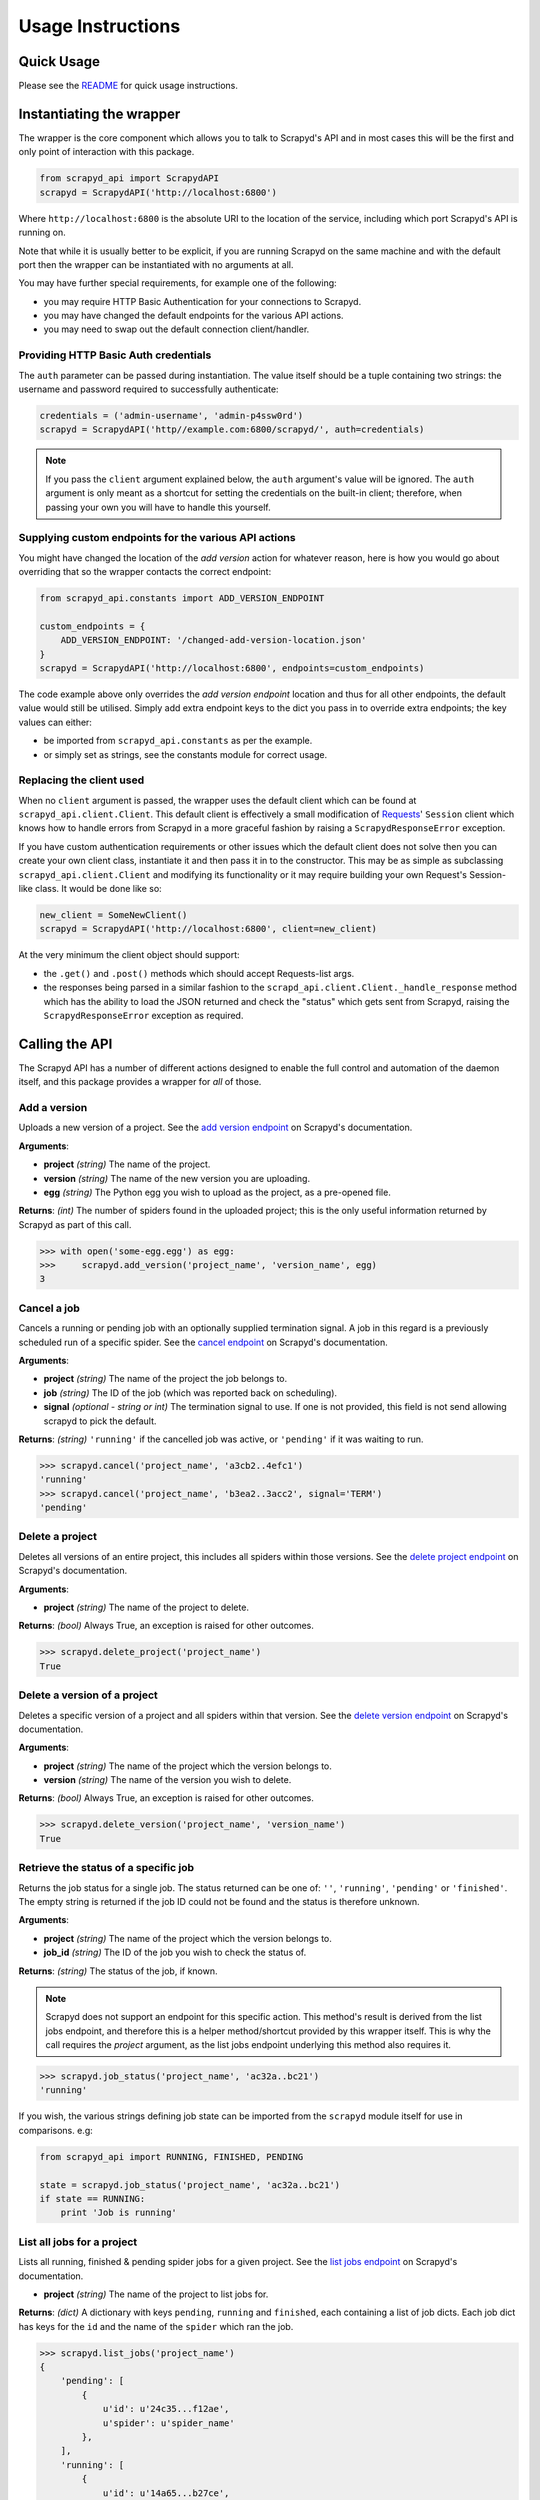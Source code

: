 ==================
Usage Instructions
==================

Quick Usage
-----------

Please see the README_ for quick usage instructions.

.. _README: https://github.com/djm/python-scrapyd-api/blob/master/README.rst

Instantiating the wrapper
-------------------------

The wrapper is the core component which allows you to talk to Scrapyd's API
and in most cases this will be the first and only point of interaction with
this package.

.. code-block:: python

    from scrapyd_api import ScrapydAPI
    scrapyd = ScrapydAPI('http://localhost:6800')

Where ``http://localhost:6800`` is the absolute URI to the location of the
service, including which port Scrapyd's API is running on.

Note that while it is usually better to be explicit, if you are running Scrapyd
on the same machine and with the default port then the wrapper can be
instantiated with no arguments at all.

You may have further special requirements, for example one of the following:

- you may require HTTP Basic Authentication for your connections to Scrapyd.
- you may have changed the default endpoints for the various API actions.
- you may need to swap out the default connection client/handler.

Providing HTTP Basic Auth credentials
~~~~~~~~~~~~~~~~~~~~~~~~~~~~~~~~~~~~~

The ``auth`` parameter can be passed during instantiation. The value itself
should be a tuple containing two strings: the username and password required
to successfully authenticate:

.. code-block:: python

    credentials = ('admin-username', 'admin-p4ssw0rd')
    scrapyd = ScrapydAPI('http//example.com:6800/scrapyd/', auth=credentials)

.. note::
    If you pass the ``client`` argument explained below, the ``auth``
    argument's value will be ignored. The ``auth`` argument is only meant as
    a shortcut for setting the credentials on the built-in client; therefore,
    when passing your own you will have to handle this yourself.

Supplying custom endpoints for the various API actions
~~~~~~~~~~~~~~~~~~~~~~~~~~~~~~~~~~~~~~~~~~~~~~~~~~~~~~

You might have changed the location of the *add version* action for whatever
reason, here is how you would go about overriding that so the wrapper contacts
the correct endpoint:

.. code-block:: python

    from scrapyd_api.constants import ADD_VERSION_ENDPOINT

    custom_endpoints = {
        ADD_VERSION_ENDPOINT: '/changed-add-version-location.json'
    }
    scrapyd = ScrapydAPI('http://localhost:6800', endpoints=custom_endpoints)

The code example above only overrides the `add version endpoint` location
and thus for all other endpoints, the default value would still be utilised.
Simply add extra endpoint keys to the dict you pass in to override extra
endpoints; the key values can either:

- be imported from ``scrapyd_api.constants`` as per the example.
- or simply set as strings, see the constants module for correct usage.

Replacing the client used
~~~~~~~~~~~~~~~~~~~~~~~~~

When no ``client`` argument is passed, the wrapper uses the default client
which can be found at ``scrapyd_api.client.Client``. This default client is
effectively a small modification of Requests_' ``Session`` client which
knows how to handle errors from Scrapyd in a more graceful fashion by raising
a ``ScrapydResponseError`` exception.

.. _Requests: http://python-requests.org

If you have custom authentication requirements or other issues which the
default client does not solve then you can create your own client class,
instantiate it and then pass it in to the constructor. This may be as simple
as subclassing ``scrapyd_api.client.Client`` and modifying its functionality
or it may require building your own Request's Session-like class. It would
be done like so:

.. code-block:: python

    new_client = SomeNewClient()
    scrapyd = ScrapydAPI('http://localhost:6800', client=new_client)


At the very minimum the client object should support:

- the ``.get()`` and ``.post()`` methods which should accept Requests-list args.
- the responses being parsed in a similar fashion to the
  ``scrapd_api.client.Client._handle_response`` method which has the ability
  to load the JSON returned and check the "status" which gets sent from
  Scrapyd, raising the ``ScrapydResponseError`` exception as required.

Calling the API
---------------

The Scrapyd API has a number of different actions designed to enable the
full control and automation of the daemon itself, and this package provides
a wrapper for *all* of those.

Add a version
~~~~~~~~~~~~~

.. method:: ScrapydAPI.add_version(project, version, egg)

Uploads a new version of a project. See the `add version endpoint`_ on Scrapyd's
documentation.

.. _add version endpoint: http://scrapyd.readthedocs.org/en/latest/api.html#addversion-json

**Arguments**:

- **project** *(string)* The name of the project.
- **version** *(string)* The name of the new version you are uploading.
- **egg** *(string)* The Python egg you wish to upload as the project, as a pre-opened file.

**Returns**: *(int)* The number of spiders found in the uploaded project; this is
the only useful information returned by Scrapyd as part of this call.

.. code-block:: python

    >>> with open('some-egg.egg') as egg:
    >>>     scrapyd.add_version('project_name', 'version_name', egg)
    3

Cancel a job
~~~~~~~~~~~~

.. method:: ScrapydAPI.cancel(project, job, signal=None)

Cancels a running or pending job with an optionally supplied termination signal.
A job in this regard is a previously scheduled run of a specific spider. See the
`cancel endpoint`_ on Scrapyd's documentation.

.. _cancel endpoint: http://scrapyd.readthedocs.org/en/latest/api.html#cancel-json

**Arguments**:

- **project** *(string)* The name of the project the job belongs to.
- **job** *(string)* The ID of the job (which was reported back on scheduling).
- **signal** *(optional - string or int)* The termination signal to use. If one is not provided, this field is not send allowing scrapyd to pick the default.

**Returns**: *(string)* ``'running'`` if the cancelled job was active, or ``'pending'`` if it was waiting to run.

.. code-block:: python

    >>> scrapyd.cancel('project_name', 'a3cb2..4efc1')
    'running'
    >>> scrapyd.cancel('project_name', 'b3ea2..3acc2', signal='TERM')
    'pending'

Delete a project
~~~~~~~~~~~~~~~~

.. method:: ScrapydAPI.delete_project(project)

Deletes all versions of an entire project, this includes all spiders within
those versions. See the `delete project endpoint`_ on Scrapyd's documentation.

.. _delete project endpoint: http://scrapyd.readthedocs.org/en/latest/api.html#delproject-json

**Arguments**:

- **project** *(string)* The name of the project to delete.

**Returns**: *(bool)* Always True, an exception is raised for other outcomes.

.. code-block:: python

    >>> scrapyd.delete_project('project_name')
    True

Delete a version of a project
~~~~~~~~~~~~~~~~~~~~~~~~~~~~~

.. method:: ScrapydAPI.delete_version(project, version)

Deletes a specific version of a project and all spiders within that version.
See the `delete version endpoint`_ on Scrapyd's documentation.

.. _delete version endpoint: http://scrapyd.readthedocs.org/en/latest/api.html#delversion-json

**Arguments**:

- **project** *(string)* The name of the project which the version belongs to.
- **version** *(string)* The name of the version you wish to delete.

**Returns**: *(bool)* Always True, an exception is raised for other outcomes.

.. code-block:: python

    >>> scrapyd.delete_version('project_name', 'version_name')
    True

Retrieve the status of a specific job
~~~~~~~~~~~~~~~~~~~~~~~~~~~~~~~~~~~~~

.. method:: ScrapydAPI.job_status(project, job_id)

.. versionadded:: 0.2

Returns the job status for a single job. The status returned can be one of:
``''``, ``'running'``, ``'pending'`` or ``'finished'``. The empty string is
returned if the job ID could not be found and the status is therefore unknown.

**Arguments**:

- **project** *(string)* The name of the project which the version belongs to.
- **job_id** *(string)* The ID of the job you wish to check the status of.

**Returns**: *(string)* The status of the job, if known.

.. note::
    Scrapyd does not support an endpoint for this specific action. This
    method's result is derived from the list jobs endpoint,  and therefore
    this is a helper method/shortcut provided by this wrapper itself. This is
    why the call requires the `project` argument, as the list jobs endpoint
    underlying this method also requires it.

.. code-block:: python

    >>> scrapyd.job_status('project_name', 'ac32a..bc21')
    'running'

If you wish, the various strings defining job state can be imported from
the ``scrapyd`` module itself for use in comparisons. e.g:

.. code-block:: python

    from scrapyd_api import RUNNING, FINISHED, PENDING

    state = scrapyd.job_status('project_name', 'ac32a..bc21')
    if state == RUNNING:
        print 'Job is running'

List all jobs for a project
~~~~~~~~~~~~~~~~~~~~~~~~~~~

.. method:: ScrapydAPI.list_jobs(project)

Lists all running, finished & pending spider jobs for a given project. See the
`list jobs endpoint`_ on Scrapyd's documentation.

.. _list jobs endpoint: http://scrapyd.readthedocs.org/en/latest/api.html#listjobs-json

- **project** *(string)* The name of the project to list jobs for.

**Returns**: *(dict)* A dictionary with keys ``pending``, ``running`` and
``finished``, each containing a list of job dicts. Each job dict has keys for
the ``id`` and the name of the ``spider`` which ran the job.

.. code-block:: python

    >>> scrapyd.list_jobs('project_name')
    {
        'pending': [
            {
                u'id': u'24c35...f12ae',
                u'spider': u'spider_name'
            },
        ],
        'running': [
            {
                u'id': u'14a65...b27ce',
                u'spider': u'spider_name',
                u'start_time': u'2014-06-17 22:45:31.975358'
            },
        ],
        'finished': [
            {
                u'id': u'34c23...b21ba',
                u'spider': u'spider_name',
                u'start_time': u'2014-06-17 22:45:31.975358',
                u'end_time': u'2014-06-23 14:01:18.209680'
            }
        ]
    }

List all projects
~~~~~~~~~~~~~~~~~

.. method:: ScrapydAPI.list_projects()

Lists all available projects. See the `list projects endpoint`_ on Scrapyd's
documentation.

.. _list projects endpoint: http://scrapyd.readthedocs.org/en/latest/api.html#listprojects-json

**Arguments**:

- This method takes no arguments.

**Returns**: *(list)* A list of strings denoting the names of which projects
are available.

.. code-block:: python

    >>> scrapyd.list_projects()
    [u'ecom_project', u'estate_agent_project', u'car_project']

List all spiders in a project
~~~~~~~~~~~~~~~~~~~~~~~~~~~~~

.. method:: ScrapydAPI.list_spiders(project)

Lists all spiders available to a given project. See the `list spiders
endpoint`_ on Scrapyd's documentation.

.. _list spiders endpoint: http://scrapyd.readthedocs.org/en/latest/api.html#listspiders-json

**Arguments**:

- **project** *(string)* The name of the project to list spiders for.

**Returns**: *(list)* A list of strings denoting the names of spider available
to the project.

.. code-block:: python

    >>> scrapyd.list_spiders('project_name')
    [u'raw_spider', u'js_enhanced_spider', u'selenium_spider']

List all versions of a project
~~~~~~~~~~~~~~~~~~~~~~~~~~~~~~

.. method:: ScrapydAPI.list_versions(project)

This endpoint lists all available versions of a given project. See the `list
versions endpoint`_ on Scrapyd's documentation.

.. _list versions endpoint: http://scrapyd.readthedocs.org/en/latest/api.html#listversions-json

**Arguments**:

- **project** *(string)* The name of the project to list versions for.

**Returns**: (list) A list of strings denoting all available version names for
the requested project.

.. code-block:: python

    >>> scrapyd.list_versions('project_name'):
    [u'345', u'346', u'347', u'348']

Schedule a job to run
~~~~~~~~~~~~~~~~~~~~~

.. method:: ScrapydAPI.schedule(project, spider, settings=None, **kwargs)

The main action method which would actually cause scraping to start. This
action schedules a given spider to run immediately if there are no concurrent
jobs or as soon as possible once the current jobs are complete (this is a
Scrapyd setting).

There is currently no built-in ability in Scrapyd to schedule a spider for a
specific time, but this can be handled client side by simply firing off the
request at the desired time.

See the `schedule endpoint`_ on Scrapyd's documentation.

.. _schedule endpoint: http://scrapyd.readthedocs.org/en/latest/api.html#schedule-json

**Arguments**:

- **project** *(string)* The name of the project that owns the spider.
- **spider** *(string)* The name of the spider you wish to run.
- **settings** *(dict)* A dictionary of Scrapy settings keys you wish to
  override for this run.
- **kwargs** Any extra parameters you would like to pass to the spiders
  constructor/init method.

**Returns**: (string) The Job ID of the newly created run.

.. code-block:: python

    # Schedule a job to run now sans extra parameters.
    >>> scrapyd.schedule('project_name', 'spider_name')
    u'14a6599ef67111e38a0e080027880ca6'
    # Schedule a job to run now with overridden settings.
    >>> settings = {'DOWNLOAD_DELAY': 2}
    >>> scrapyd.schedule('project_name', 'spider_name', settings=settings)
    u'23b5688df67111e38a0e080027880ca6'
    # Schedule a job to run now with overridden settings.
    # Schedule a joib to run now while passing init parameters.
    >>> scrapyd.schedule('project_name', 'spider_name', extra_init_param='value')
    u'14a6599ef67111e38a0e080027880ca6'
    # Schedule a job to run now with overridden settings.

.. note::
    'project', 'spider' and 'settings' are reserved kwargs for this method and
    therefore these names should be avoided when trying to pass extra
    attributes to the spider init.

Handling Exceptions
-------------------

As this library relies on the Requests_ library to handle HTTP connections,
the exceptions raised by Requests itself for such things as hard connection
errors, timeouts etc can be found in the `Requests exceptions documentation`_.

.. _Requests: http://python-requests.org
.. _Requests exceptions documentation: http://docs.python-requests.org/en/latest/api/?highlight=exceptions#exceptions

However, when the problem is an error Scrapyd has returned itself instead,
the ``scrapyd_api.exceptions.ScrapydResponseError`` will be raised with the
applicable error message sent back from the Scrapyd API.

This works by simply checking the JSON return's `status` key and raising
the exception with the return's `message` value, allowing the developer
to debug the response.
